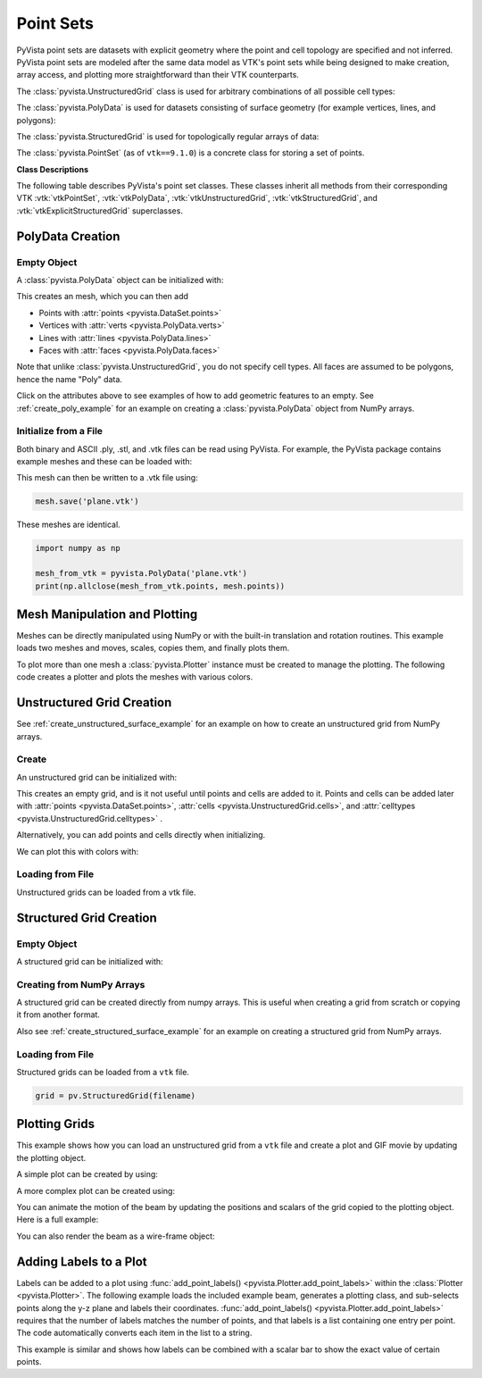 .. _point_sets_api:

Point Sets
==========

PyVista point sets are datasets with explicit geometry where the point
and cell topology are specified and not inferred. PyVista point sets
are modeled after the same data model as VTK's point sets while being
designed to make creation, array access, and plotting more
straightforward than their VTK counterparts.

The :class:`pyvista.UnstructuredGrid` class is used for arbitrary
combinations of all possible cell types:

.. jupyter-execute::
   :hide-code:

   # jupyterlab boiler plate setup
   import pyvista
   pyvista.set_plot_theme('document')
   pyvista.set_jupyter_backend('static')
   pyvista.global_theme.window_size = [600, 400]
   pyvista.global_theme.axes.show = False
   pyvista.global_theme.anti_aliasing = 'fxaa'
   pyvista.global_theme.show_scalar_bar = False

.. jupyter-execute::
   :hide-code:

   from pyvista import demos
   demos.plot_datasets('UnstructuredGrid')


The :class:`pyvista.PolyData` is used for datasets consisting of surface
geometry (for example vertices, lines, and polygons):

.. jupyter-execute::
   :hide-code:

   from pyvista import demos
   demos.plot_datasets('PolyData')


The :class:`pyvista.StructuredGrid` is used for topologically regular arrays of
data:

.. jupyter-execute::
   :hide-code:

   from pyvista import demos
   demos.plot_datasets('StructuredGrid')


The :class:`pyvista.PointSet` (as of ``vtk==9.1.0``) is a concrete class for
storing a set of points.

.. jupyter-execute::
   :hide-code:

   import numpy as np
   import pyvista
   rng = np.random.default_rng(0)
   points = rng.random((10, 3))
   pset = pyvista.PointSet(points)
   pset.plot(color='red')


**Class Descriptions**

The following table describes PyVista's point set classes. These
classes inherit all methods from their corresponding VTK :vtk:`vtkPointSet`,
:vtk:`vtkPolyData`, :vtk:`vtkUnstructuredGrid`, :vtk:`vtkStructuredGrid`, and
:vtk:`vtkExplicitStructuredGrid` superclasses.

.. autosummary::
   :toctree: _autosummary

   pyvista.PointSet
   pyvista.PolyData
   pyvista.UnstructuredGrid
   pyvista.StructuredGrid
   pyvista.ExplicitStructuredGrid


PolyData Creation
-----------------

Empty Object
~~~~~~~~~~~~
A :class:`pyvista.PolyData` object can be initialized with:

.. jupyter-execute::

    import pyvista
    mesh = pyvista.PolyData()

This creates an mesh, which you can then add

* Points with :attr:`points <pyvista.DataSet.points>`
* Vertices with :attr:`verts <pyvista.PolyData.verts>`
* Lines with :attr:`lines <pyvista.PolyData.lines>`
* Faces with :attr:`faces <pyvista.PolyData.faces>`

Note that unlike :class:`pyvista.UnstructuredGrid`, you do not specify
cell types. All faces are assumed to be polygons, hence the name
"Poly" data.

Click on the attributes above to see examples of how to add geometric
features to an empty. See :ref:`create_poly_example` for an example on
creating a :class:`pyvista.PolyData` object from NumPy arrays.


Initialize from a File
~~~~~~~~~~~~~~~~~~~~~~
Both binary and ASCII .ply, .stl, and .vtk files can be read using
PyVista. For example, the PyVista package contains example meshes and
these can be loaded with:

.. jupyter-execute::

    import pyvista
    from pyvista import examples

    # Load mesh
    mesh = pyvista.PolyData(examples.planefile)
    mesh

This mesh can then be written to a .vtk file using:

.. code-block:: python

    mesh.save('plane.vtk')

These meshes are identical.

.. code-block:: python

    import numpy as np

    mesh_from_vtk = pyvista.PolyData('plane.vtk')
    print(np.allclose(mesh_from_vtk.points, mesh.points))


Mesh Manipulation and Plotting
------------------------------
Meshes can be directly manipulated using NumPy or with the built-in
translation and rotation routines. This example loads two meshes and
moves, scales, copies them, and finally plots them.

To plot more than one mesh a :class:`pyvista.Plotter` instance must be
created to manage the plotting. The following code creates a plotter
and plots the meshes with various colors.


.. jupyter-execute::

    import pyvista
    from pyvista import examples

    # load and shrink airplane
    airplane = pyvista.PolyData(examples.planefile)
    airplane.points /= 10 # shrink by 10x

    # rotate and translate ant so it is on the plane
    ant = pyvista.PolyData(examples.antfile)
    ant.rotate_x(90, inplace=True)
    ant.translate([90, 60, 15], inplace=True)

    # Make a copy and add another ant
    ant_copy = ant.copy()
    ant_copy.translate([30, 0, -10], inplace=True)

    # Create plotter object
    plotter = pyvista.Plotter()
    plotter.add_mesh(ant, color='r')
    plotter.add_mesh(ant_copy, color='b')

    # Add airplane mesh and make the color equal to the Y position. Add a
    # scalar bar associated with this mesh
    plane_scalars = airplane.points[:, 1]
    plotter.add_mesh(airplane, scalars=plane_scalars,
                     scalar_bar_args={'title': 'Airplane Y\nLocation'})

    # Add annotation text
    plotter.add_text('Ants and Plane Example')
    plotter.show()

Unstructured Grid Creation
--------------------------

See :ref:`create_unstructured_surface_example` for an example on how to create an
unstructured grid from NumPy arrays.


Create
~~~~~~
An unstructured grid can be initialized with:

.. jupyter-execute::

    import pyvista as pv
    grid = pv.UnstructuredGrid()

This creates an empty grid, and is it not useful until points and
cells are added to it. Points and cells can be added later with
:attr:`points <pyvista.DataSet.points>`, :attr:`cells
<pyvista.UnstructuredGrid.cells>`, and :attr:`celltypes
<pyvista.UnstructuredGrid.celltypes>` .

Alternatively, you can add points and cells directly when
initializing.

.. jupyter-execute::

   >>> import numpy as np
   >>> import pyvista
   >>> from pyvista import CellType
   >>> cells = np.array(
   ...     [8, 0, 1, 2, 3, 4, 5, 6, 7, 8, 8, 9, 10, 11, 12, 13, 14, 15]
   ... )
   >>> cell_type = np.array(
   ...     [CellType.HEXAHEDRON, CellType.HEXAHEDRON], np.int8
   ... )
   >>> cell1 = np.array(
   ...     [
   ...         [0, 0, 0],
   ...         [1, 0, 0],
   ...         [1, 1, 0],
   ...         [0, 1, 0],
   ...         [0, 0, 1],
   ...         [1, 0, 1],
   ...         [1, 1, 1],
   ...         [0, 1, 1],
   ...     ],
   ...     dtype=np.float32,
   ... )
   >>> cell2 = np.array(
   ...     [
   ...         [0, 0, 2],
   ...         [1, 0, 2],
   ...         [1, 1, 2],
   ...         [0, 1, 2],
   ...         [0, 0, 3],
   ...         [1, 0, 3],
   ...         [1, 1, 3],
   ...         [0, 1, 3],
   ...     ],
   ...     dtype=np.float32,
   ... )
   >>> points = np.vstack((cell1, cell2))
   >>> grid = pyvista.UnstructuredGrid(cells, cell_type, points)
   >>> grid

We can plot this with colors with:

.. jupyter-execute::

   >>> grid.plot(scalars=[0, 1], cmap='plasma')


Loading from File
~~~~~~~~~~~~~~~~~
Unstructured grids can be loaded from a vtk file.

.. jupyter-execute::

    import pyvista as pv
    from pyvista import examples

    grid = pv.UnstructuredGrid(examples.hexbeamfile)
    grid


Structured Grid Creation
------------------------

Empty Object
~~~~~~~~~~~~
A structured grid can be initialized with:

.. jupyter-execute::

    import pyvista as pv
    grid = pv.StructuredGrid()


Creating from NumPy Arrays
~~~~~~~~~~~~~~~~~~~~~~~~~~
A structured grid can be created directly from numpy arrays. This is useful
when creating a grid from scratch or copying it from another format.

Also see :ref:`create_structured_surface_example` for an example on creating a structured
grid from NumPy arrays.


.. jupyter-execute::

    import pyvista as pv
    import numpy as np

    x = np.arange(-10, 10, 1, dtype=np.float32)
    y = np.arange(-10, 10, 2, dtype=np.float32)
    z = np.arange(-10, 10, 5, dtype=np.float32)
    x, y, z = np.meshgrid(x, y, z, indexing='ij')

    # create the unstructured grid directly from the numpy arrays and plot
    grid = pv.StructuredGrid(x, y, z)
    grid.plot(show_edges=True)


Loading from File
~~~~~~~~~~~~~~~~~
Structured grids can be loaded from a ``vtk`` file.

.. code-block:: python

    grid = pv.StructuredGrid(filename)


Plotting Grids
--------------
This example shows how you can load an unstructured grid from a ``vtk`` file and
create a plot and GIF movie by updating the plotting object.

.. pyvista-plot::
    :context:

    # Load module and example file
    import pyvista as pv
    from pyvista import examples
    import numpy as np

    # Load example beam grid
    grid = pv.UnstructuredGrid(examples.hexbeamfile)

    # Create fictitious displacements as a function of Z location
    d = np.zeros_like(grid.points)
    d[:, 1] = grid.points[:, 2]**3/250

    # Displace original grid
    grid.points += d

A simple plot can be created by using:

.. pyvista-plot::
    :context:

    # Camera position.
    # it's hard-coded in this example
    cpos = pv.CameraPosition(position=(11.9151, 6.1139, 3.61249),
                             focal_point=(0.0, 0.375, 2.0),
                             viewup=(-0.4254, 0.9024, -0.0678))

    grid.plot(scalars=d[:, 1], scalar_bar_args={'title': 'Y Displacement'}, cpos=cpos)

A more complex plot can be created using:

.. pyvista-plot::
    :context:

    # plot this displaced beam
    plotter = pv.Plotter()
    plotter.add_mesh(grid, scalars=d[:, 1],
                     scalar_bar_args={'title': 'Y Displacement'},
                     rng=[-d.max(), d.max()])
    plotter.add_axes()
    plotter.camera_position = cpos
    plotter.show()


You can animate the motion of the beam by updating the positions and
scalars of the grid copied to the plotting object. Here is a full example:

.. pyvista-plot::
    :context:

    # Load module and example file
    import pyvista as pv
    from pyvista import examples
    import numpy as np

    # Load example beam grid
    grid = pv.UnstructuredGrid(examples.hexbeamfile)

    # Create fictitious displacements as a function of Z location
    d = np.zeros_like(grid.points)
    d[:, 1] = grid.points[:, 2]**3/250
    grid['Y Displacement'] = d[:, 1]

    # use hardcoded camera position
    cpos = pv.CameraPosition(position=(11.915, 6.114, 3.612),
                             focal_point=(0.0, 0.375, 2.0),
                             viewup=(-0.425, 0.902, -0.0679))

    plotter = pv.Plotter(window_size=(800, 600))
    plotter.add_mesh(grid, scalars='Y Displacement',
                     show_edges=True, rng=[-d.max(), d.max()],
                     interpolate_before_map=True)
    plotter.add_axes()
    plotter.camera_position = cpos

    # open movie file. A mp4 file can be written instead. Requires ``moviepy``
    plotter.open_gif('beam.gif')  # or beam.mp4

    # Modify position of the beam cyclically
    pts = grid.points.copy()  # unmodified points
    for phase in np.linspace(0, 2*np.pi, 20):
        grid.points = pts + d * np.cos(phase)
        grid['Y Displacement'] = d[:, 1] * np.cos(phase)
        plotter.write_frame()

    # close the plotter when complete
    plotter.close()


You can also render the beam as a wire-frame object:

.. pyvista-plot::
   :context:

   # Animate plot as a wire-frame
   plotter = pv.Plotter(window_size=(800, 600))
   plotter.add_mesh(grid, scalars='Y Displacement',
                    show_edges=True,
                    rng=[-d.max(), d.max()], interpolate_before_map=True,
                    style='wireframe')
   plotter.add_axes()
   plotter.camera_position = cpos

   plotter.open_gif('beam_wireframe.gif')
   for phase in np.linspace(0, 2*np.pi, 20):
       grid.points = pts + d * np.cos(phase)
       grid['Y Displacement'] = d[:, 1] * np.cos(phase)
       plotter.write_frame()

   # close the plotter when complete
   plotter.close()


Adding Labels to a Plot
-----------------------
Labels can be added to a plot using :func:`add_point_labels()
<pyvista.Plotter.add_point_labels>` within the :class:`Plotter <pyvista.Plotter>`.
The following example loads the included example beam, generates a
plotting class, and sub-selects points along the y-z plane and labels
their coordinates. :func:`add_point_labels()
<pyvista.Plotter.add_point_labels>` requires that the number of
labels matches the number of points, and that labels is a list
containing one entry per point. The code automatically converts each
item in the list to a string.

..
   here we use pyvista plot since labels do not show in interactive backends

.. pyvista-plot::
    :context:

    # Load module and example file
    import pyvista as pv
    from pyvista import examples

    # Load example beam file
    grid = pv.UnstructuredGrid(examples.hexbeamfile)

    # Create plotting class and add the unstructured grid
    plotter = pv.Plotter()
    plotter.add_mesh(grid, show_edges=True, color='lightblue')

    # Add labels to points on the yz plane (where x == 0)
    points = grid.points
    mask = points[:, 0] == 0
    plotter.add_point_labels(points[mask], points[mask].tolist())

    plotter.camera_position = pv.CameraPosition(
        position=(-1.4643015810492384, 1.5603923627830638, 3.16318236536270),
        focal_point=(0.05268120500967251, 0.639442034364944, 1.204095304165153),
        viewup=(0.2364061044392675, 0.9369426029156169, -0.25739213784721)
    )

    plotter.show()


This example is similar and shows how labels can be combined with a
scalar bar to show the exact value of certain points.

.. pyvista-plot::
    :context:

    # Label the Z position
    values = grid.points[:, 2]

    # Create plotting class and add the unstructured grid
    plotter = pv.Plotter()
    # color mesh according to z value
    plotter.add_mesh(grid, scalars=values,
                     scalar_bar_args={'title': 'Z Position'},
                     show_edges=True)

    # Add labels to points on the yz plane (where x == 0)
    mask = grid.points[:, 0] == 0
    plotter.add_point_labels(points[mask], values[mask].tolist(), font_size=24)

    # add some text to the plot
    plotter.add_text('Example showing plot labels')

    plotter.view_vector((-6, -3, -4), (0.,-1., 0.))
    plotter.show()

